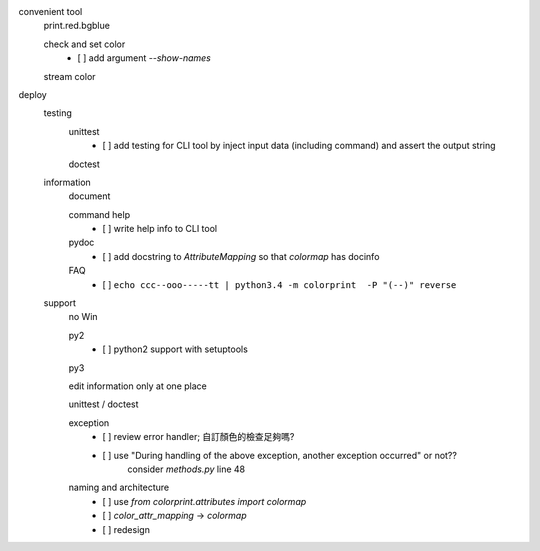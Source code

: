 convenient tool
    print.red.bgblue

    check and set color
        - [ ] add argument `--show-names`

    stream color

deploy
    testing
        unittest
            - [ ] add testing for CLI tool by inject input data (including command) and assert the output string

        doctest

    information 
        document

        command help
            - [ ] write help info to CLI tool

        pydoc
            - [ ] add docstring to `AttributeMapping` so that `colormap` has docinfo

        FAQ
            - [ ] ``echo ccc--ooo-----tt | python3.4 -m colorprint  -P "(--)" reverse``

    support
        no Win

        py2
            - [ ] python2 support with setuptools

        py3

        edit information only at one place

        unittest / doctest

        exception
            - [ ] review error handler; 自訂顏色的檢查足夠嗎?
            - [ ] use "During handling of the above exception, another exception occurred" or not??
                  consider `methods.py` line 48

        naming and architecture
            - [ ] use `from colorprint.attributes import colormap`
            - [ ] `color_attr_mapping` -> `colormap`
            - [ ] redesign
